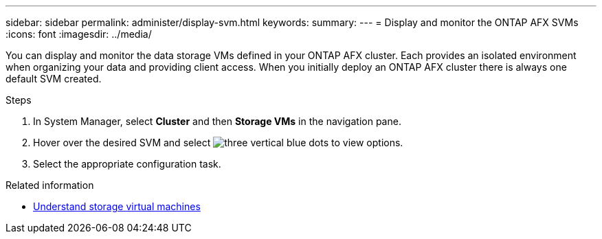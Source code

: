 ---
sidebar: sidebar
permalink: administer/display-svm.html
keywords: 
summary: 
---
= Display and monitor the ONTAP AFX SVMs
:icons: font
:imagesdir: ../media/

[.lead]
You can display and monitor the data storage VMs defined in your ONTAP AFX cluster. Each provides an isolated environment when organizing your data and providing client access. When you initially deploy an ONTAP AFX cluster there is always one default SVM created.

.Steps

. In System Manager, select *Cluster* and then *Storage VMs* in the navigation pane.

. Hover over the desired SVM and select image:icon_kabob.gif[three vertical blue dots] to view options.

. Select the appropriate configuration task.

.Related information

* link:../get-started/prepare-cluster-svm-admin.html[Understand storage virtual machines]